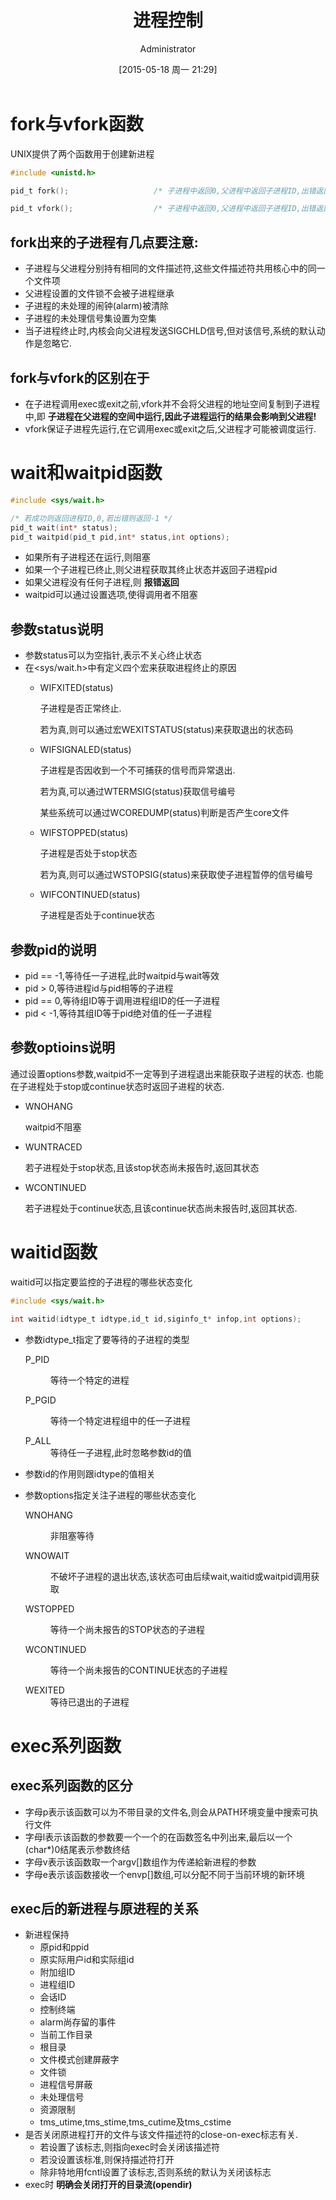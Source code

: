 #+TITLE: 进程控制
#+AUTHOR: Administrator
#+CATEGORY: Programming, AUPE
#+DATE: [2015-05-18 周一 21:29]
#+OPTIONS: ^:{}
* fork与vfork函数
UNIX提供了两个函数用于创建新进程
#+BEGIN_SRC C
  #include <unistd.h>

  pid_t fork();                   /* 子进程中返回0,父进程中返回子进程ID,出错返回-1 */

  pid_t vfork();                  /* 子进程中返回0,父进程中返回子进程ID,出错返回-1 */
#+END_SRC
** fork出来的子进程有几点要注意:
+ 子进程与父进程分别持有相同的文件描述符,这些文件描述符共用核心中的同一个文件项
+ 父进程设置的文件锁不会被子进程继承
+ 子进程的未处理的闹钟(alarm)被清除
+ 子进程的未处理信号集设置为空集
+ 当子进程终止时,内核会向父进程发送SIGCHLD信号,但对该信号,系统的默认动作是忽略它.
** fork与vfork的区别在于
+ 在子进程调用exec或exit之前,vfork并不会将父进程的地址空间复制到子进程中,即 *子进程在父进程的空间中运行,因此子进程运行的结果会影响到父进程!*
+ vfork保证子进程先运行,在它调用exec或exit之后,父进程才可能被调度运行.
* wait和waitpid函数
#+BEGIN_SRC C
  #include <sys/wait.h>

  /* 若成功则返回进程ID,0,若出错则返回-1 */
  pid_t wait(int* status);
  pid_t waitpid(pid_t pid,int* status,int options);
#+END_SRC
+ 如果所有子进程还在运行,则阻塞
+ 如果一个子进程已终止,则父进程获取其终止状态并返回子进程pid
+ 如果父进程没有任何子进程,则 *报错返回*
+ waitpid可以通过设置选项,使得调用者不阻塞
** 参数status说明
+ 参数status可以为空指针,表示不关心终止状态
+ 在<sys/wait.h>中有定义四个宏来获取进程终止的原因
  - WIFXITED(status)

    子进程是否正常终止. 
    
    若为真,则可以通过宏WEXITSTATUS(status)来获取退出的状态码

  - WIFSIGNALED(status)

    子进程是否因收到一个不可捕获的信号而异常退出.

    若为真,可以通过WTERMSIG(status)获取信号编号

    某些系统可以通过WCOREDUMP(status)判断是否产生core文件

  - WIFSTOPPED(status)

    子进程是否处于stop状态

    若为真,则可以通过WSTOPSIG(status)来获取使子进程暂停的信号编号

  - WIFCONTINUED(status)

    子进程是否处于continue状态
** 参数pid的说明
+ pid == -1,等待任一子进程,此时waitpid与wait等效
+ pid > 0,等待进程id与pid相等的子进程
+ pid == 0,等待组ID等于调用进程组ID的任一子进程
+ pid < -1,等待其组ID等于pid绝对值的任一子进程
** 参数optioins说明
通过设置options参数,waitpid不一定等到子进程退出来能获取子进程的状态. 也能在子进程处于stop或continue状态时返回子进程的状态.
+ WNOHANG

  waitpid不阻塞

+ WUNTRACED

  若子进程处于stop状态,且该stop状态尚未报告时,返回其状态

+ WCONTINUED

  若子进程处于continue状态,且该continue状态尚未报告时,返回其状态.
* waitid函数
waitid可以指定要监控的子进程的哪些状态变化
#+BEGIN_SRC C
  #include <sys/wait.h>

  int waitid(idtype_t idtype,id_t id,siginfo_t* infop,int options);
#+END_SRC

+ 参数idtype_t指定了要等待的子进程的类型

  - P_PID :: 等待一个特定的进程

  - P_PGID :: 等待一个特定进程组中的任一子进程

  - P_ALL :: 等待任一子进程,此时忽略参数id的值
  
+ 参数id的作用则跟idtype的值相关

+ 参数options指定关注子进程的哪些状态变化

  - WNOHANG :: 非阻塞等待

  - WNOWAIT :: 不破坏子进程的退出状态,该状态可由后续wait,waitid或waitpid调用获取

  - WSTOPPED :: 等待一个尚未报告的STOP状态的子进程

  - WCONTINUED :: 等待一个尚未报告的CONTINUE状态的子进程

  - WEXITED :: 等待已退出的子进程
* exec系列函数
** exec系列函数的区分
+ 字母p表示该函数可以为不带目录的文件名,则会从PATH环境变量中搜索可执行文件
+ 字母l表示该函数的参数要一个一个的在函数签名中列出来,最后以一个(char*)0结尾表示参数终结
+ 字母v表示该函数取一个argv[]数组作为传递給新进程的参数
+ 字母e表示该函数接收一个envp[]数组,可以分配不同于当前环境的新环境
** exec后的新进程与原进程的关系
+ 新进程保持
  - 原pid和ppid
  - 原实际用户id和实际组id
  - 附加组ID
  - 进程组ID
  - 会话ID
  - 控制终端
  - alarm尚存留的事件
  - 当前工作目录
  - 根目录
  - 文件模式创建屏蔽字
  - 文件锁
  - 进程信号屏蔽
  - 未处理信号
  - 资源限制
  - tms_utime,tms_stime,tms_cutime及tms_cstime
+ 是否关闭原进程打开的文件与该文件描述符的close-on-exec标志有关.
  - 若设置了该标志,则指向exec时会关闭该描述符
  - 若没设置该标准,则保持描述符打开
  - 除非特地用fcntl设置了该标志,否则系统的默认为关闭该标志
+ exec时 *明确会关闭打开的目录流(opendir)*
